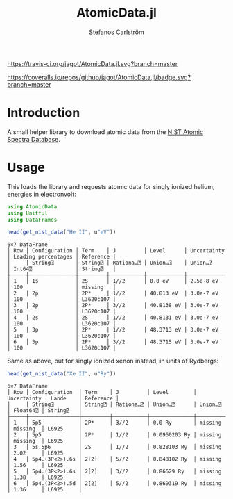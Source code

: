 #+TITLE: AtomicData.jl
#+AUTHOR: Stefanos Carlström
#+EMAIL: stefanos.carlstromg@gmail.com

#+PROPERTY: header-args:julia :session *julia-README*

[[https://travis-ci.org/jagot/AtomicData.jl][https://travis-ci.org/jagot/AtomicData.jl.svg?branch=master]]
#+HTML: <a href="https://ci.appveyor.com/project/jagot/AtomicData-jl"><img src="https://ci.appveyor.com/api/projects/status/jjxskki382qhauta?svg=true" alt="Sorry, your browser does not support SVG."/></a>

[[https://coveralls.io/github/jagot/AtomicData.jl?branch=master][https://coveralls.io/repos/github/jagot/AtomicData.jl/badge.svg?branch=master]]
[[https://codecov.io/gh/jagot/AtomicData.jl][https://codecov.io/gh/jagot/AtomicData.jl/branch/master/graph/badge.svg]]

* Introduction
  A small helper library to download atomic data from the [[https://physics.nist.gov/PhysRefData/ASD/levels_form.html][NIST Atomic Spectra Database]].

* Usage
  This loads the library and requests atomic data for singly ionized
  helium, energies in electronvolt:
  #+BEGIN_SRC julia :exports both :results verbatim
    using AtomicData
    using Unitful
    using DataFrames

    head(get_nist_data("He II", u"eV"))
  #+END_SRC

  #+RESULTS:
  #+begin_example
  6×7 DataFrame
  │ Row │ Configuration │ Term    │ J         │ Level      │ Uncertainty │ Leading percentages │ Reference │
  │     │ String⍰       │ String⍰ │ Rationa…⍰ │ Union…⍰    │ Union…⍰     │ Int64⍰              │ String⍰   │
  ├─────┼───────────────┼─────────┼───────────┼────────────┼─────────────┼─────────────────────┼───────────┤
  │ 1   │ 1s            │ 2S      │ 1//2      │ 0.0 eV     │ 2.5e-8 eV   │ 100                 │ missing   │
  │ 2   │ 2p            │ 2P*     │ 1//2      │ 40.813 eV  │ 3.0e-7 eV   │ 100                 │ L3620c107 │
  │ 3   │ 2p            │ 2P*     │ 3//2      │ 40.8138 eV │ 3.0e-7 eV   │ 100                 │ L3620c107 │
  │ 4   │ 2s            │ 2S      │ 1//2      │ 40.8131 eV │ 3.0e-7 eV   │ 100                 │ L3620c107 │
  │ 5   │ 3p            │ 2P*     │ 1//2      │ 48.3713 eV │ 3.0e-7 eV   │ 100                 │ L3620c107 │
  │ 6   │ 3p            │ 2P*     │ 3//2      │ 48.3715 eV │ 3.0e-7 eV   │ 100                 │ L3620c107 │
  #+end_example

  Same as above, but for singly ionized xenon instead, in units of Rydbergs:
  #+BEGIN_SRC julia :exports both :results verbatim
    head(get_nist_data("Xe II", u"Ry"))
  #+END_SRC

  #+RESULTS:
  #+begin_example
  6×7 DataFrame
  │ Row │ Configuration  │ Term    │ J         │ Level        │ Uncertainty │ Lande    │ Reference │
  │     │ String⍰        │ String⍰ │ Rationa…⍰ │ Union…⍰      │ Union…⍰     │ Float64⍰ │ String⍰   │
  ├─────┼────────────────┼─────────┼───────────┼──────────────┼─────────────┼──────────┼───────────┤
  │ 1   │ 5p5            │ 2P*     │ 3//2      │ 0.0 Ry       │ missing     │ missing  │ L6925     │
  │ 2   │ 5p5            │ 2P*     │ 1//2      │ 0.0960203 Ry │ missing     │ missing  │ L6925     │
  │ 3   │ 5s.5p6         │ 2S      │ 1//2      │ 0.828103 Ry  │ missing     │ 2.02     │ L6925     │
  │ 4   │ 5p4.(3P<2>).6s │ 2[2]    │ 5//2      │ 0.848102 Ry  │ missing     │ 1.56     │ L6925     │
  │ 5   │ 5p4.(3P<2>).6s │ 2[2]    │ 3//2      │ 0.86629 Ry   │ missing     │ 1.38     │ L6925     │
  │ 6   │ 5p4.(3P<2>).5d │ 2[2]    │ 5//2      │ 0.869319 Ry  │ missing     │ 1.36     │ L6925     │
  #+end_example



